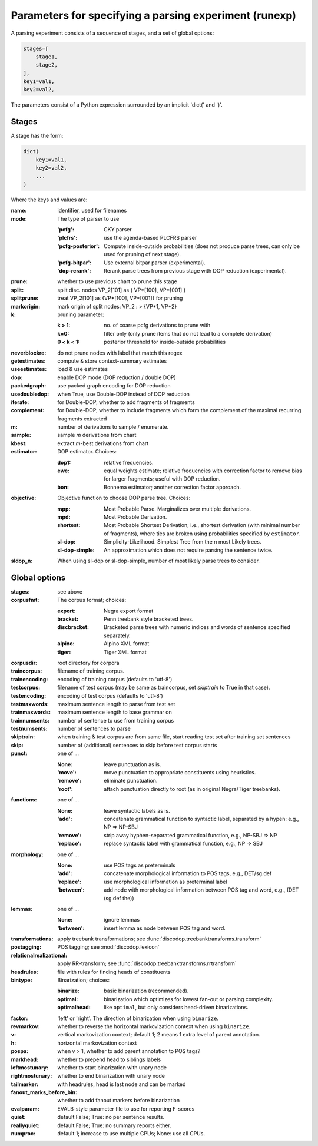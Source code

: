 .. _params:

Parameters for specifying a parsing experiment (runexp)
=======================================================

A parsing experiment consists of a sequence of stages, and a set of global options:

.. code-block:: python

    stages=[
        stage1,
        stage2,
    ],
    key1=val1,
    key2=val2,

The parameters consist of a Python expression surrounded by an implicit 'dict(' and ')'.

Stages
------

A stage has the form:

.. code-block:: python

    dict(
        key1=val1,
        key2=val2,
        ...
    )

Where the keys and values are:

:name: identifier, used for filenames
:mode: The type of parser to use

    :'pcfg': CKY parser
    :'plcfrs': use the agenda-based PLCFRS parser
    :'pcfg-posterior': Compute inside-outside probabilities (does not produce
        parse trees, can only be used for pruning of next stage).
    :'pcfg-bitpar': Use external bitpar parser (experimental).
    :'dop-rerank': Rerank parse trees from previous stage with DOP reduction (experimental).
:prune: whether to use previous chart to prune this stage
:split: split disc. nodes VP_2[101] as { VP*[100], VP*[001] }
:splitprune: treat VP_2[101] as {VP*[100], VP*[001]} for pruning
:markorigin: mark origin of split nodes: VP_2 : > {VP*1, VP*2}
:k: pruning parameter:

    :k > 1: no. of coarse pcfg derivations to prune with
    :k=0: filter only (only prune items that do not lead to a complete derivation)
    :0 < k < 1: posterior threshold for inside-outside probabilities
:neverblockre: do not prune nodes with label that match this regex
:getestimates: compute & store context-summary estimates
:useestimates: load & use estimates
:dop: enable DOP mode (DOP reduction / double DOP)
:packedgraph: use packed graph encoding for DOP reduction
:usedoubledop: when True, use Double-DOP instead of DOP reduction
:iterate: for Double-DOP, whether to add fragments of fragments
:complement: for Double-DOP, whether to include fragments which
    form the complement of the maximal recurring fragments extracted
:m: number of derivations to sample / enumerate.
:sample: sample `m` derivations from chart
:kbest: extract `m`-best derivations from chart
:estimator: DOP estimator. Choices:

    :dop1: relative frequencies.
    :ewe: equal weights estimate; relative frequencies with correction factor
        to remove bias for larger fragments; useful with DOP reduction.
    :bon: Bonnema estimator; another correction factor approach.
:objective: Objective function to choose DOP parse tree. Choices:

    :mpp: Most Probable Parse. Marginalizes over multiple derivations.
    :mpd: Most Probable Derivation.
    :shortest: Most Probable Shortest Derivation; i.e., shortest derivation
        (with minimal number of fragments), where ties are broken using
        probabilities specified by ``estimator``.
    :sl-dop: Simplicity-Likelihood. Simplest Tree from the n most Likely trees.
    :sl-dop-simple: An approximation which does not require parsing the sentence twice.
:sldop_n: When using sl-dop or sl-dop-simple,
    number of most likely parse trees to consider.

Global options
--------------

:stages: see above
:corpusfmt: The corpus format; choices:

    :export: Negra export format
    :bracket: Penn treebank style bracketed trees.
    :discbracket: Bracketed parse trees with numeric indices and words of
        sentence specified separately.
    :alpino: Alpino XML format
    :tiger: Tiger XML format
:corpusdir: root directory for corpora
:traincorpus: filename of training corpus.
:trainencoding: encoding of training corpus (defaults to 'utf-8')
:testcorpus: filename of test corpus (may be same as traincorpus, set
    `skiptrain` to True in that case).
:testencoding: encoding of test corpus (defaults to 'utf-8')
:testmaxwords: maximum sentence length to parse from test set
:trainmaxwords: maximum sentence length to base grammar on
:trainnumsents: number of sentence to use from training corpus
:testnumsents: number of sentences to parse
:skiptrain: when training & test corpus are from same file, start reading
    test set after training set sentences
:skip: number of (additional) sentences to skip before test corpus starts
:punct: one of ...

    :None: leave punctuation as is.
    :'move': move punctuation to appropriate constituents using heuristics.
    :'remove': eliminate punctuation.
    :'root': attach punctuation directly to root (as in original Negra/Tiger
        treebanks).
:functions: one of ...

    :None: leave syntactic labels as is.
    :'add': concatenate grammatical function to syntactic label,
        separated by a hypen: e.g., NP => NP-SBJ
    :'remove': strip away hyphen-separated grammatical function,
        e.g., NP-SBJ => NP
    :'replace': replace syntactic label with grammatical function,
        e.g., NP => SBJ
:morphology: one of ...

    :None: use POS tags as preterminals
    :'add': concatenate morphological information to POS tags,
        e.g., DET/sg.def
    :'replace': use morphological information as preterminal label
    :'between': add node with morphological information between
        POS tag and word, e.g., (DET (sg.def the))
:lemmas: one of ...

    :None: ignore lemmas
    :'between': insert lemma as node between POS tag and word.
:transformations: apply treebank transformations; see :func:`discodop.treebanktransforms.transform`
:postagging: POS tagging; see :mod:`discodop.lexicon`
:relationalrealizational: apply RR-transform; see :func:`discodop.treebanktransforms.rrtransform`
:headrules: file with rules for finding heads of constituents
:bintype: Binarization; choices:

    :binarize: basic binarization (recommended).
    :optimal: binarization which optimizes for lowest fan-out or parsing complexity.
    :optimalhead: like ``optimal``, but only considers head-driven binarizations.
:factor: 'left' or 'right'. The direction of binarization when using ``binarize``.
:revmarkov: whether to reverse the horizontal markovization context when using ``binarize``.
:v: vertical markovization context; default 1; 2 means 1 extra level of parent annotation.
:h: horizontal markovization context
:pospa: when v > 1, whether to add parent annotation to POS tags?
:markhead: whether to prepend head to siblings labels
:leftmostunary: whether to start binarization with unary node
:rightmostunary: whether to end binarization with unary node
:tailmarker: with headrules, head is last node and can be marked
:fanout_marks_before_bin: whether to add fanout markers before binarization
:evalparam: EVALB-style parameter file to use for reporting F-scores
:quiet: default False; True: no per sentence results.
:reallyquiet: default False; True: no summary reports either.
:numproc: default 1; increase to use multiple CPUs; None: use all CPUs.


